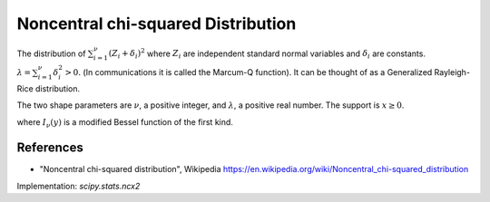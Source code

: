 
.. _continuous-ncx2:

Noncentral chi-squared Distribution
===================================

The distribution of :math:`\sum_{i=1}^{\nu}\left(Z_{i}+\delta_{i}\right)^{2}`
where :math:`Z_{i}` are independent standard normal variables and
:math:`\delta_{i}` are constants.
:math:`\lambda=\sum_{i=1}^{\nu}\delta_{i}^{2}>0.`
(In communications it is called the Marcum-Q function).
It can be thought of as a Generalized Rayleigh-Rice distribution.

The two shape parameters are :math:`\nu`, a positive integer, and :math:`\lambda`,
a positive real number.  The support is :math:`x\geq0`.

.. math::
   :nowrap:

    \begin{eqnarray*} f\left(x;\nu,\lambda\right) & = & e^{-\left(\lambda+x\right)/2}\frac{1}{2}\left(\frac{x}{\lambda}\right)^{\left(\nu-2\right)/4}I_{\left(\nu-2\right)/2}\left(\sqrt{\lambda x}\right)\\
    F\left(x;\nu,\lambda\right) & = & \sum_{j=0}^{\infty}\left\{ \frac{\left(\lambda/2\right)^{j}}{j!}e^{-\lambda/2}\right\} \mathrm{Pr}\left[\chi_{\nu+2j}^{2}\leq x\right]\\
    G\left(q;\nu,\lambda\right) & = & F^{-1}\left(q;\nu,\lambda\right)\\
    \mu & = & \nu+\lambda\\
    \mu_{2} & = & 2\left(\nu+2\lambda\right)\\
    \gamma_{1} & = & \frac{\sqrt{8}\left(\nu+3\lambda\right)}{\left(\nu+2\lambda\right)^{3/2}}\\
    \gamma_{2} & = & \frac{12\left(\nu+4\lambda\right)}{\left(\nu+2\lambda\right)^{2}}\end{eqnarray*}

where  :math:`I_{\nu }(y)` is a modified Bessel function of the first kind.


References
----------

-  "Noncentral chi-squared distribution", Wikipedia
   https://en.wikipedia.org/wiki/Noncentral_chi-squared_distribution

Implementation: `scipy.stats.ncx2`
